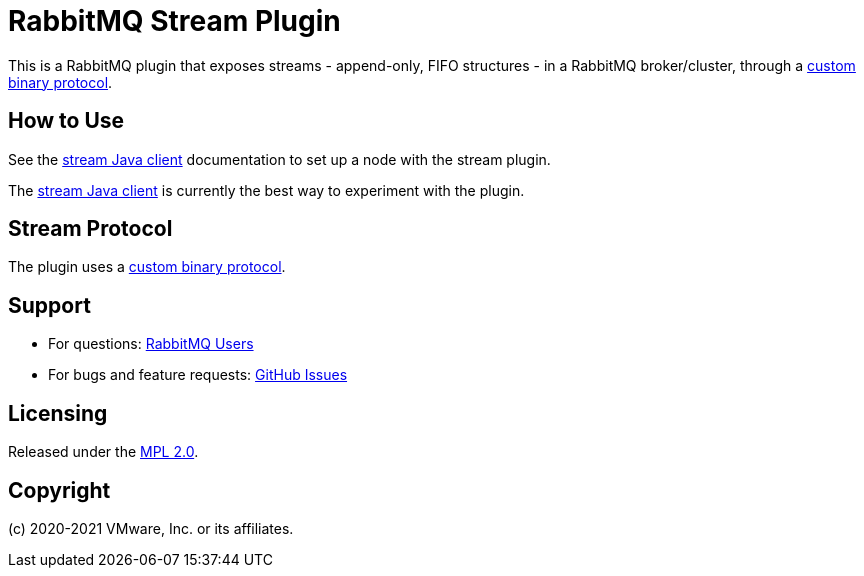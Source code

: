 = RabbitMQ Stream Plugin

This is a RabbitMQ plugin that exposes streams - append-only, FIFO structures -
in a RabbitMQ broker/cluster, through a link:docs/PROTOCOL.adoc[custom binary protocol].

== How to Use

See the https://rabbitmq.github.io/rabbitmq-stream-java-client/snapshot/htmlsingle/#setting-up-rabbitmq[stream
Java client] documentation to set up a node with the stream plugin.

The https://rabbitmq.github.io/rabbitmq-stream-java-client/snapshot/htmlsingle/[stream Java client]
is currently the best way to experiment with the plugin.

== Stream Protocol

The plugin uses a link:docs/PROTOCOL.adoc[custom binary protocol].


== Support

* For questions: https://groups.google.com/forum/#!forum/rabbitmq-users[RabbitMQ Users]
* For bugs and feature requests: https://github.com/rabbitmq/rabbitmq-server/issues[GitHub Issues]

== Licensing

Released under the link:LICENSE-MPL-RabbitMQ[MPL 2.0].

== Copyright

(c) 2020-2021 VMware, Inc. or its affiliates.
